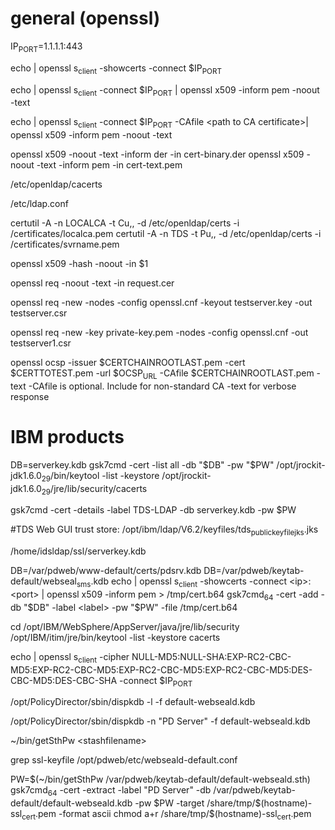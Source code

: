 * general (openssl)
# example
IP_PORT=1.1.1.1:443
# get certificate from a port
echo | openssl s_client -showcerts -connect $IP_PORT
# view certificate details from port
echo | openssl s_client -connect $IP_PORT | openssl x509 -inform pem -noout -text
# With verification
echo | openssl s_client -connect $IP_PORT -CAfile <path to CA certificate>| openssl x509 -inform pem -noout -text


# view a certificate
openssl x509 -noout -text -inform der -in cert-binary.der
openssl x509 -noout -text -inform pem -in cert-text.pem

# OS TLS cacert store put .pem files directly in:
/etc/openldap/cacerts
# add tls_cert line to:
/etc/ldap.conf

# For TLS with openldap tools:
# [ not working] export LDAPTLS_CACERT=cert.pem
# Add entire certificate chain to trusted cert store:
certutil -A -n LOCALCA -t Cu,, -d /etc/openldap/certs -i /certificates/localca.pem
certutil -A -n TDS -t Pu,, -d /etc/openldap/certs -i /certificates/svrname.pem 



# Redhat - need to create a "hash" named link to the file in the same directory
# get hash name from
openssl x509 -hash -noout -in $1
# use openssl-perl's c_rehash <dirname> to automatically build hash links.

# view a CSR
openssl req -noout -text -in request.cer

# create a CSR, w/ new unencryped private key in default file name
# use defaults in the openssl.cfg file.
openssl req -new -nodes -config openssl.cnf -keyout testserver.key -out testserver.csr

# create a CSR, w/ existing private key
openssl req -new -key private-key.pem -nodes -config openssl.cnf -out testserver1.csr

# verify OCSP
openssl ocsp -issuer $CERTCHAINROOTLAST.pem -cert $CERTTOTEST.pem -url $OCSP_URL -CAfile $CERTCHAINROOTLAST.pem -text
-CAfile is optional. Include for non-standard CA
-text for verbose response


* IBM products
# list certs in database
DB=serverkey.kdb
gsk7cmd -cert -list all -db "$DB" -pw "$PW"
/opt/jrockit-jdk1.6.0_29/bin/keytool -list -keystore /opt/jrockit-jdk1.6.0_29/jre/lib/security/cacerts

# get details of cert
gsk7cmd -cert -details -label TDS-LDAP -db serverkey.kdb -pw $PW

#TDS Web GUI trust store:
/opt/ibm/ldap/V6.2/keyfiles/tds_public_keyfile_jks.jks

# TDS keystore is at
/home/idsldap/ssl/serverkey.kdb

# Capture a cert from a port and import it to keystore
DB=/var/pdweb/www-default/certs/pdsrv.kdb
DB=/var/pdweb/keytab-default/webseal_sms.kdb
echo | openssl s_client -showcerts -connect <ip>:<port> | openssl x509 -inform pem > /tmp/cert.b64
gsk7cmd_64 -cert -add -db "$DB" -label <label> -pw "$PW" -file /tmp/cert.b64

# problem importing a CA cert: try using 64 bit version of gsk7cmd

# list Java certs
cd /opt/IBM/WebSphere/AppServer/java/jre/lib/security
/opt/IBM/itim/jre/bin/keytool -list -keystore cacerts

# Check for weak cipher usage.
# This is probably NOT a complete list of weak ciphers.
 echo | openssl s_client -cipher NULL-MD5:NULL-SHA:EXP-RC2-CBC-MD5:EXP-RC2-CBC-MD5:EXP-RC2-CBC-MD5:EXP-RC2-CBC-MD5:DES-CBC-MD5:DES-CBC-SHA -connect $IP_PORT

# Display certs without password on KDB
/opt/PolicyDirector/sbin/dispkdb -l -f default-webseald.kdb

/opt/PolicyDirector/sbin/dispkdb -n "PD Server" -f default-webseald.kdb

# Recover password from Stash file
~/bin/getSthPw <stashfilename>


# Get SSL client certificate from WebSEAL
grep ssl-keyfile /opt/pdweb/etc/webseald-default.conf
# 
PW=$(~/bin/getSthPw /var/pdweb/keytab-default/default-webseald.sth)
gsk7cmd_64 -cert -extract -label "PD Server" -db /var/pdweb/keytab-default/default-webseald.kdb -pw $PW -target /share/tmp/$(hostname)-ssl_cert.pem -format ascii
chmod a+r /share/tmp/$(hostname)-ssl_cert.pem

